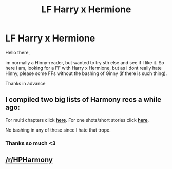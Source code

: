 #+TITLE: LF Harry x Hermione

* LF Harry x Hermione
:PROPERTIES:
:Author: Temairer
:Score: 1
:DateUnix: 1595438045.0
:DateShort: 2020-Jul-22
:FlairText: Request
:END:
Hello there,

im normally a Hinny-reader, but wanted to try sth else and see if I like it. So here i am, looking for a FF with Harry x Hermione, but as i dont really hate Hinny, please some FFs without the bashing of Ginny (if there is such thing).

Thanks in advance


** I compiled two big lists of Harmony recs a while ago:

For multi chapters click [[https://docs.google.com/document/d/1juV1sSMBpPdab-FgoAntz4XxOOg8gpM5nL-GZlrjrHo/edit?usp=sharing][*here*]]. For one shots/short stories click [[https://docs.google.com/document/d/11EkWs8qXJPU_if2D2Cn9yRnCAjqUsf5p-lE_Y_GXUIc/edit?usp=sharing][*here*]].

No bashing in any of these since I hate that trope.
:PROPERTIES:
:Author: darkus1414
:Score: 5
:DateUnix: 1595439686.0
:DateShort: 2020-Jul-22
:END:

*** Thanks so much <3
:PROPERTIES:
:Author: Temairer
:Score: 1
:DateUnix: 1595440242.0
:DateShort: 2020-Jul-22
:END:


** [[/r/HPHarmony]]
:PROPERTIES:
:Author: ceplma
:Score: 2
:DateUnix: 1595444265.0
:DateShort: 2020-Jul-22
:END:
